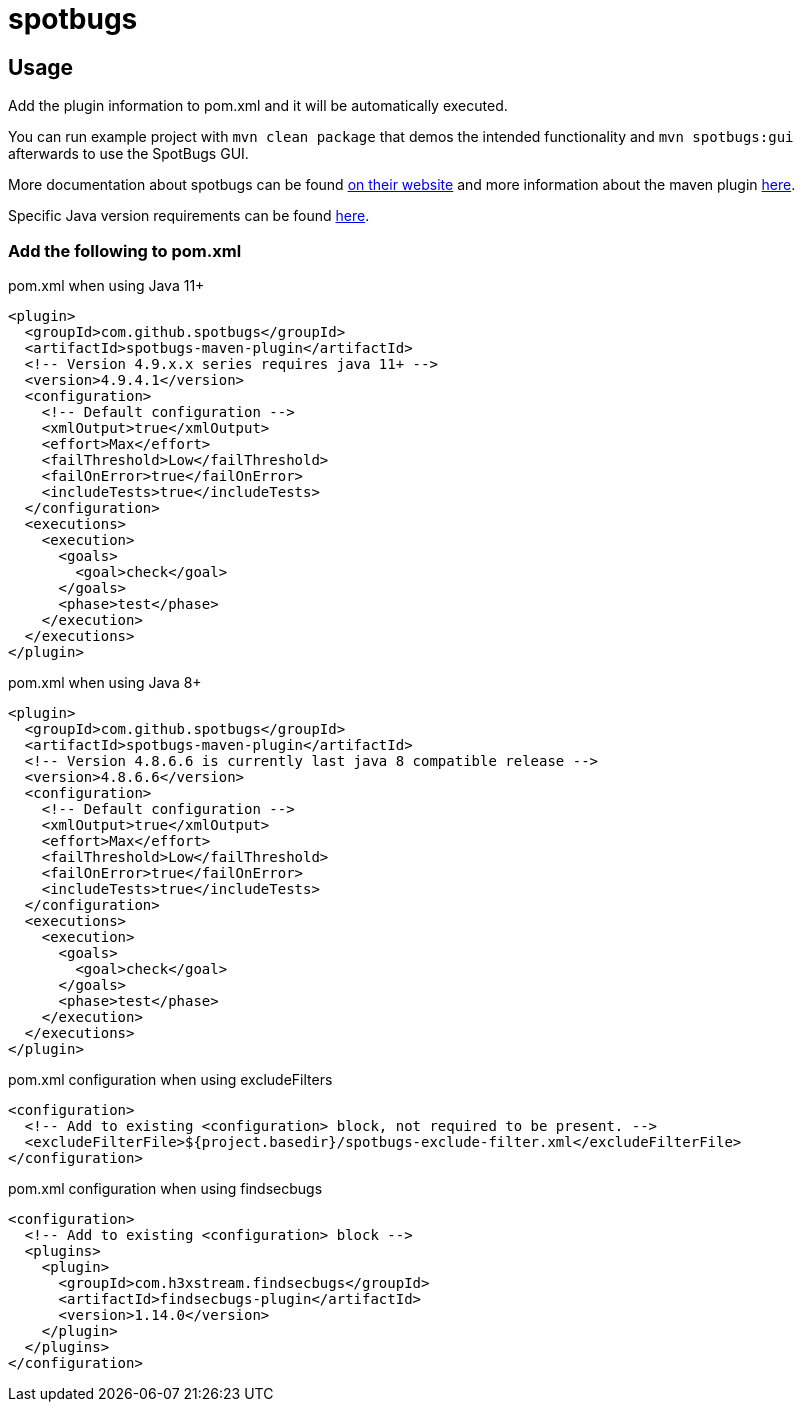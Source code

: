 = spotbugs

== Usage

Add the plugin information to pom.xml and it will be automatically executed.

You can run example project with `mvn clean package` that demos the intended functionality and `mvn spotbugs:gui` afterwards to use the SpotBugs GUI.

More documentation about spotbugs can be found https://spotbugs.readthedocs.io/en/stable/[on their website] and more information about the maven plugin https://spotbugs.readthedocs.io/en/stable/maven.html[here].

Specific Java version requirements can be found https://spotbugs.github.io/spotbugs-maven-plugin/plugin-info.html#System_Requirements_History[here].

=== Add the following to pom.xml

.pom.xml when using Java 11+
[source,xml]
----
<plugin>
  <groupId>com.github.spotbugs</groupId>
  <artifactId>spotbugs-maven-plugin</artifactId>
  <!-- Version 4.9.x.x series requires java 11+ -->
  <version>4.9.4.1</version>
  <configuration>
    <!-- Default configuration -->
    <xmlOutput>true</xmlOutput>
    <effort>Max</effort>
    <failThreshold>Low</failThreshold>
    <failOnError>true</failOnError>
    <includeTests>true</includeTests>
  </configuration>
  <executions>
    <execution>
      <goals>
        <goal>check</goal>
      </goals>
      <phase>test</phase>
    </execution>
  </executions>
</plugin>
----

.pom.xml when using Java 8+
[source,xml]
----
<plugin>
  <groupId>com.github.spotbugs</groupId>
  <artifactId>spotbugs-maven-plugin</artifactId>
  <!-- Version 4.8.6.6 is currently last java 8 compatible release -->
  <version>4.8.6.6</version>
  <configuration>
    <!-- Default configuration -->
    <xmlOutput>true</xmlOutput>
    <effort>Max</effort>
    <failThreshold>Low</failThreshold>
    <failOnError>true</failOnError>
    <includeTests>true</includeTests>
  </configuration>
  <executions>
    <execution>
      <goals>
        <goal>check</goal>
      </goals>
      <phase>test</phase>
    </execution>
  </executions>
</plugin>
----

.pom.xml configuration when using excludeFilters
[source,xml]
----
<configuration>
  <!-- Add to existing <configuration> block, not required to be present. -->
  <excludeFilterFile>${project.basedir}/spotbugs-exclude-filter.xml</excludeFilterFile>
</configuration>
----

.pom.xml configuration when using findsecbugs
[source,xml]
----
<configuration>
  <!-- Add to existing <configuration> block -->
  <plugins>
    <plugin>
      <groupId>com.h3xstream.findsecbugs</groupId>
      <artifactId>findsecbugs-plugin</artifactId>
      <version>1.14.0</version>
    </plugin>
  </plugins>
</configuration>
----
